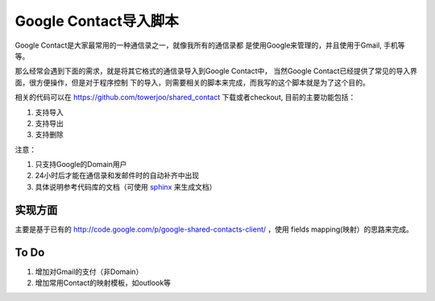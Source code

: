 =======================
Google Contact导入脚本
=======================

Google Contact是大家最常用的一种通信录之一，就像我所有的通信录都
是使用Google来管理的，并且使用于Gmail, 手机等等。

.. image:: ../../images/google_contact.png

那么经常会遇到下面的需求，就是将其它格式的通信录导入到Google Contact中，
当然Google Contact已经提供了常见的导入界面，很方便操作，但是对于程序控制
下的导入，则需要相关的脚本来完成，而我写的这个脚本就是为了这个目的。

相关的代码可以在 https://github.com/towerjoo/shared_contact 下载或者checkout,
目前的主要功能包括：

#. 支持导入
#. 支持导出
#. 支持删除

注意：

1. 只支持Google的Domain用户
2. 24小时后才能在通信录和发邮件时的自动补齐中出现
3. 具体说明参考代码库的文档（可使用 `sphinx`_ 来生成文档）


实现方面
==============
主要是基于已有的 http://code.google.com/p/google-shared-contacts-client/ ，使用
fields mapping(映射）的思路来完成。

To Do
==============

1. 增加对Gmail的支付（非Domain）
2. 增加常用Contact的映射模板，如outlook等


.. _sphinx: http://sphinx.pocoo.org/
